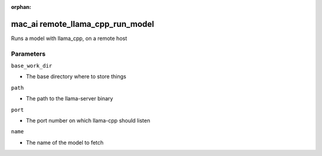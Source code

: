 :orphan:

..
    _Auto-generated file, do not edit manually ...
    _Toolbox generate command: repo generate_toolbox_rst_documentation
    _ Source component: Mac_Ai.remote_llama_cpp_run_model


mac_ai remote_llama_cpp_run_model
=================================

Runs a model with llama_cpp, on a remote host




Parameters
----------


``base_work_dir``  

* The base directory where to store things


``path``  

* The path to the llama-server binary


``port``  

* The port number on which llama-cpp should listen


``name``  

* The name of the model to fetch

